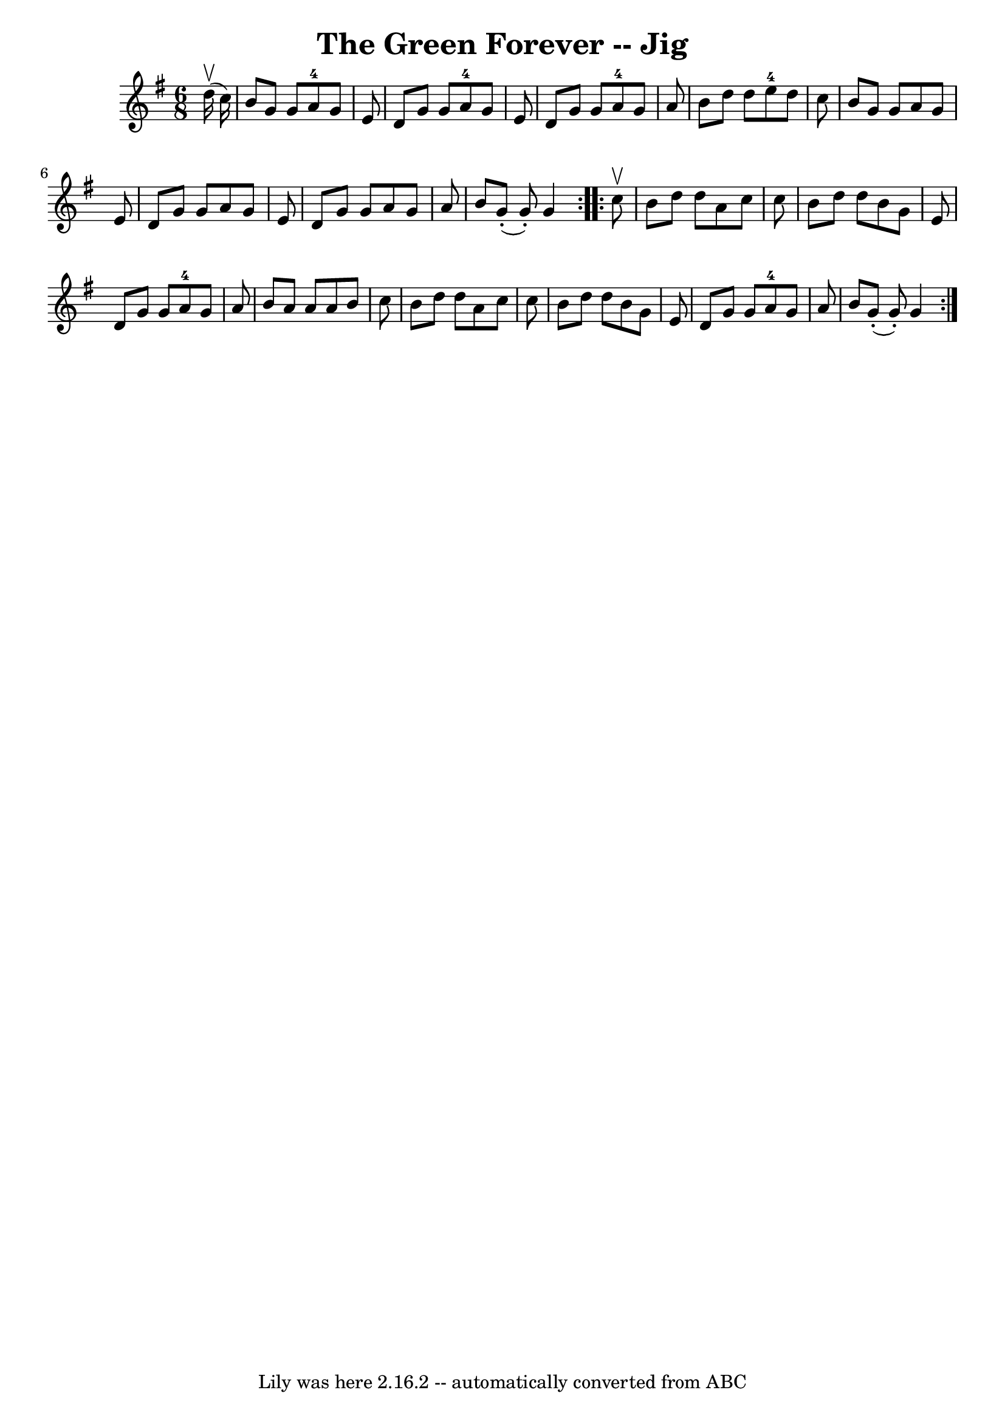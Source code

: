 \version "2.7.40"
\header {
	book = "Ryan's Mammoth Collection"
	crossRefNumber = "1"
	footnotes = "\\\\90 469"
	tagline = "Lily was here 2.16.2 -- automatically converted from ABC"
	title = "The Green Forever -- Jig"
}
voicedefault =  {
\set Score.defaultBarType = "empty"

\repeat volta 2 {
\time 6/8 \key g \major   d''16 ^\upbow(   c''16  -) \bar "|"     b'8    g'8    
g'8      a'8-4   g'8    e'8    \bar "|"   d'8    g'8    g'8      a'8-4   
g'8    e'8    \bar "|"   d'8    g'8    g'8      a'8-4   g'8    a'8    
\bar "|"   b'8    d''8    d''8      e''8-4   d''8    c''8    \bar "|"     
b'8    g'8    g'8    a'8    g'8    e'8    \bar "|"   d'8    g'8    g'8    a'8   
 g'8    e'8    \bar "|"   d'8    g'8    g'8    a'8    g'8    a'8    \bar "|"   
b'8      g'8 (-.   g'8 -. -)   g'4    }     \repeat volta 2 {   c''8 ^\upbow 
\bar "|"     b'8    d''8    d''8    a'8    c''8    c''8    \bar "|"   b'8    
d''8    d''8    b'8    g'8    e'8    \bar "|"   d'8    g'8    g'8      a'8-4 
  g'8    a'8    \bar "|"   b'8    a'8    a'8    a'8    b'8    c''8    \bar "|"  
   b'8    d''8    d''8    a'8    c''8    c''8    \bar "|"   b'8    d''8    d''8 
   b'8    g'8    e'8    \bar "|"   d'8    g'8    g'8      a'8-4   g'8    a'8 
   \bar "|"   b'8      g'8 (-.   g'8 -. -)   g'4    }   
}

\score{
    <<

	\context Staff="default"
	{
	    \voicedefault 
	}

    >>
	\layout {
	}
	\midi {}
}
